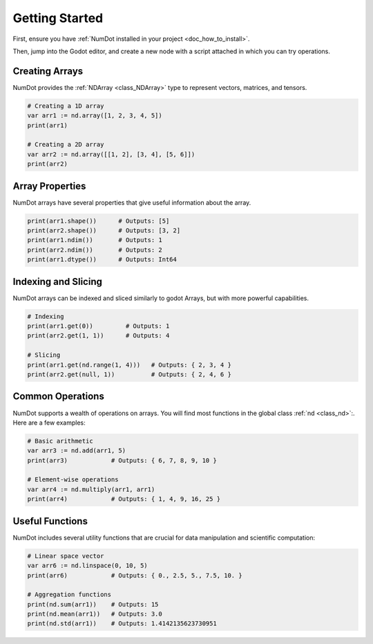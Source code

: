 .. _doc_getting_started:

Getting Started
=========================

First, ensure you have :ref:`NumDot installed in your project <doc_how_to_install>`.

Then, jump into the Godot editor, and create a new node with a script attached in which you can try operations.

Creating Arrays
---------------
NumDot provides the :ref:`NDArray <class_NDArray>` type to represent vectors, matrices, and tensors.

.. code-block:: gdscript

    # Creating a 1D array
    var arr1 := nd.array([1, 2, 3, 4, 5])
    print(arr1)

    # Creating a 2D array
    var arr2 := nd.array([[1, 2], [3, 4], [5, 6]])
    print(arr2)

Array Properties
----------------
NumDot arrays have several properties that give useful information about the array.

.. code-block:: gdscript

    print(arr1.shape())      # Outputs: [5]
    print(arr2.shape())      # Outputs: [3, 2]
    print(arr1.ndim())       # Outputs: 1
    print(arr2.ndim())       # Outputs: 2
    print(arr1.dtype())      # Outputs: Int64

Indexing and Slicing
--------------------
NumDot arrays can be indexed and sliced similarly to godot Arrays, but with more powerful capabilities.

.. code-block:: gdscript

    # Indexing
    print(arr1.get(0))         # Outputs: 1
    print(arr2.get(1, 1))      # Outputs: 4

    # Slicing
    print(arr1.get(nd.range(1, 4)))   # Outputs: { 2, 3, 4 }
    print(arr2.get(null, 1))          # Outputs: { 2, 4, 6 }

Common Operations
-----------------
NumDot supports a wealth of operations on arrays. You will find most functions in the global class :ref:`nd <class_nd>`:. Here are a few examples:

.. code-block:: gdscript

    # Basic arithmetic
    var arr3 := nd.add(arr1, 5)
    print(arr3)            # Outputs: { 6, 7, 8, 9, 10 }

    # Element-wise operations
    var arr4 := nd.multiply(arr1, arr1)
    print(arr4)            # Outputs: { 1, 4, 9, 16, 25 }

Useful Functions
----------------
NumDot includes several utility functions that are crucial for data manipulation and scientific computation:

.. code-block:: gdscript

    # Linear space vector
    var arr6 := nd.linspace(0, 10, 5)
    print(arr6)            # Outputs: { 0., 2.5, 5., 7.5, 10. }

    # Aggregation functions
    print(nd.sum(arr1))    # Outputs: 15
    print(nd.mean(arr1))   # Outputs: 3.0
    print(nd.std(arr1))    # Outputs: 1.4142135623730951

